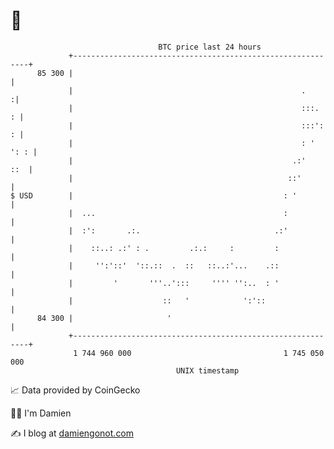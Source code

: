 * 👋

#+begin_example
                                    BTC price last 24 hours                    
                +------------------------------------------------------------+ 
         85 300 |                                                            | 
                |                                                   .       :| 
                |                                                   :::.   : | 
                |                                                   :::':  : | 
                |                                                   : ' ': : | 
                |                                                 .:'    ::  | 
                |                                                ::'         | 
   $ USD        |                                               : '          | 
                |  ...                                          :            | 
                |  :':       .:.                              .:'            | 
                |    ::..: .:' : .         .:.:     :         :              | 
                |     '':'::'  '::.::  .  ::   ::..:'...    .::              | 
                |         '       '''..':::     '''' '':..  : '              | 
                |                    ::   '            ':'::                 | 
         84 300 |                     '                                      | 
                +------------------------------------------------------------+ 
                 1 744 960 000                                  1 745 050 000  
                                        UNIX timestamp                         
#+end_example
📈 Data provided by CoinGecko

🧑‍💻 I'm Damien

✍️ I blog at [[https://www.damiengonot.com][damiengonot.com]]
